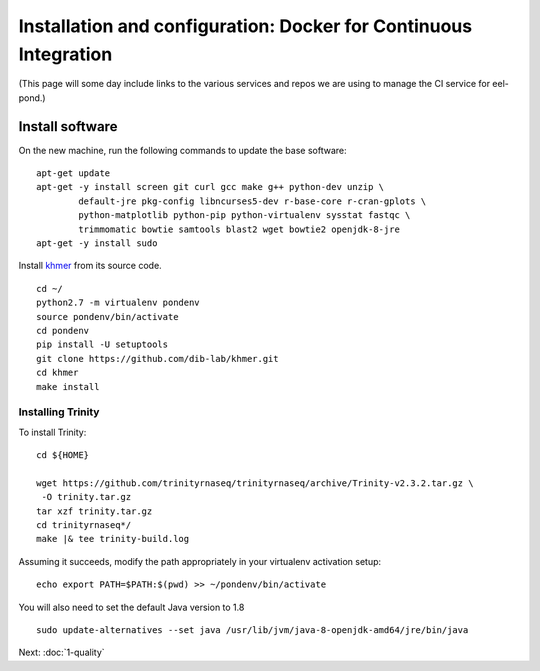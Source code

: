 =================================================================
Installation and configuration: Docker for Continuous Integration
=================================================================

(This page will some day include links to the various services and
repos we are using to manage the CI service for eel-pond.)

.. shell start

.. ::

   set -x
   set -e

Install software
----------------

On the new machine, run the following commands to update the base
software:
::

    apt-get update
    apt-get -y install screen git curl gcc make g++ python-dev unzip \
            default-jre pkg-config libncurses5-dev r-base-core r-cran-gplots \
            python-matplotlib python-pip python-virtualenv sysstat fastqc \
            trimmomatic bowtie samtools blast2 wget bowtie2 openjdk-8-jre
    apt-get -y install sudo
.. ::

Install `khmer <http://khmer.readthedocs.org>`__ from its source code.
::

    cd ~/
    python2.7 -m virtualenv pondenv
    source pondenv/bin/activate
    cd pondenv
    pip install -U setuptools
    git clone https://github.com/dib-lab/khmer.git
    cd khmer
    make install

Installing Trinity
~~~~~~~~~~~~~~~~~~

To install Trinity:
::

    cd ${HOME}

    wget https://github.com/trinityrnaseq/trinityrnaseq/archive/Trinity-v2.3.2.tar.gz \
     -O trinity.tar.gz
    tar xzf trinity.tar.gz
    cd trinityrnaseq*/
    make |& tee trinity-build.log

Assuming it succeeds, modify the path appropriately in your virtualenv
activation setup:
::

    echo export PATH=$PATH:$(pwd) >> ~/pondenv/bin/activate

You will also need to set the default Java version to 1.8
::

   sudo update-alternatives --set java /usr/lib/jvm/java-8-openjdk-amd64/jre/bin/java

Next: :doc:`1-quality`
